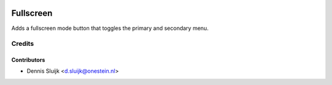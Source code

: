 .. image:: https://img.shields.io/badge/licence-AGPL--3-blue.svg
   :target: http://www.gnu.org/licenses/agpl-3.0-standalone.html
   :alt: License: AGPL-3

==========
Fullscreen
==========

Adds a fullscreen mode button that toggles the primary and secondary menu.


Credits
=======

Contributors
------------

* Dennis Sluijk <d.sluijk@onestein.nl>
